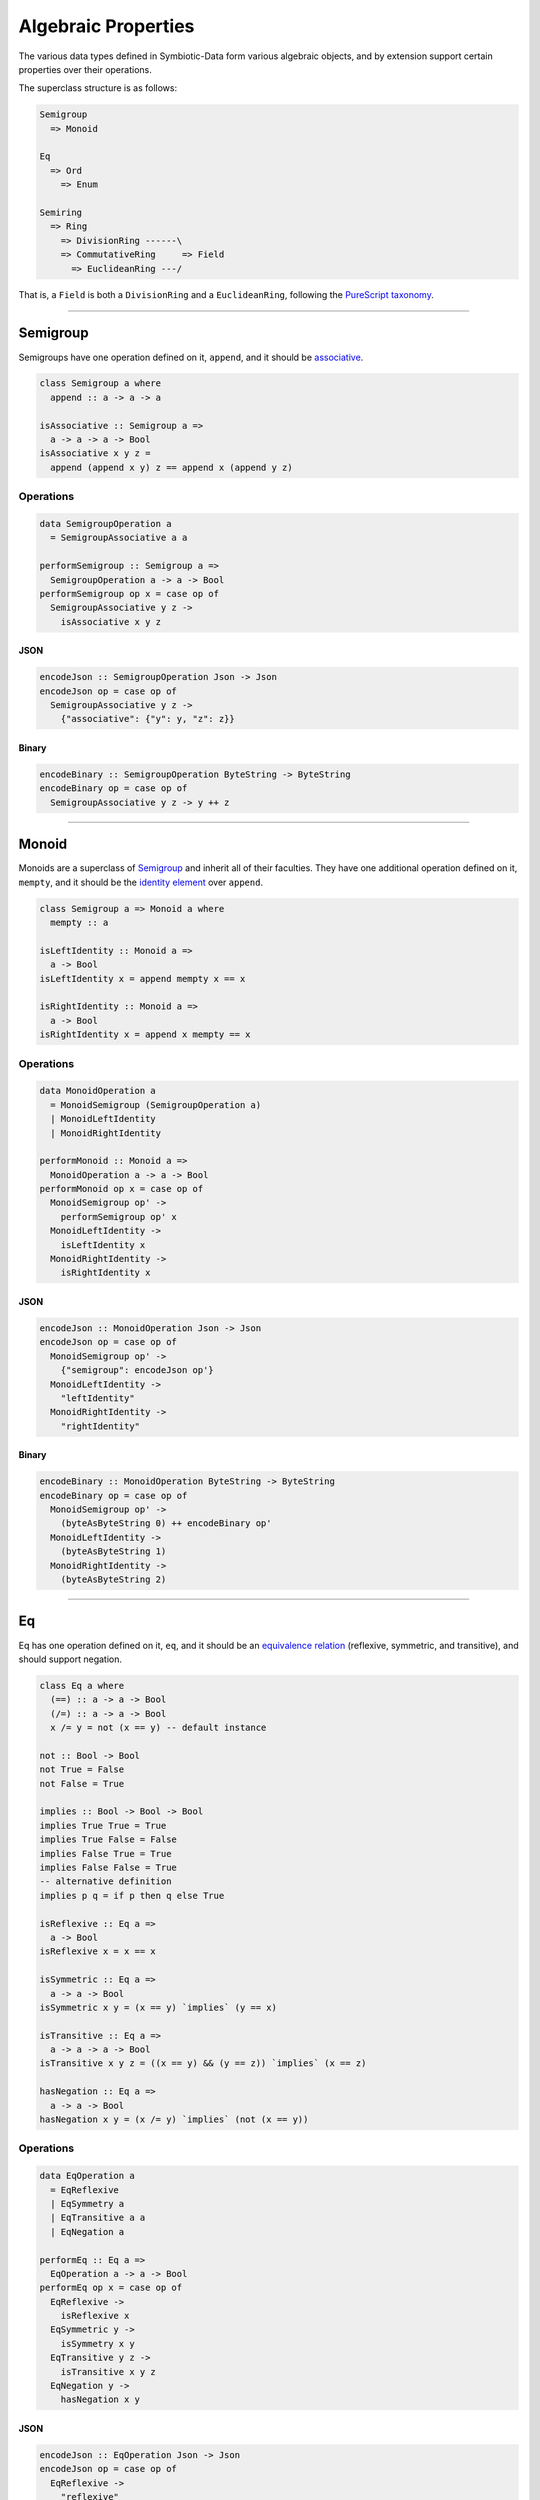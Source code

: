 .. _properties:

Algebraic Properties
====================

The various data types defined in Symbiotic-Data form various algebraic objects, and by extension support
certain properties over their operations.

The superclass structure is as follows:

.. code-block:: none

   Semigroup
     => Monoid

   Eq
     => Ord
       => Enum

   Semiring
     => Ring
       => DivisionRing ------\
       => CommutativeRing     => Field
         => EuclideanRing ---/

That is, a ``Field`` is both a ``DivisionRing`` and a ``EuclideanRing``, following the `PureScript taxonomy <https://pursuit.purescript.org/packages/purescript-prelude/4.1.0/docs/Data.Field>`_.
      
---------------


Semigroup
---------

Semigroups have one operation defined on it, ``append``, and it should be `associative <https://en.wikipedia.org/wiki/Associative_property>`_.

.. code-block:: haskell

   class Semigroup a where
     append :: a -> a -> a

   isAssociative :: Semigroup a =>
     a -> a -> a -> Bool
   isAssociative x y z =
     append (append x y) z == append x (append y z)

Operations
~~~~~~~~~~

.. code-block:: haskell

   data SemigroupOperation a
     = SemigroupAssociative a a

   performSemigroup :: Semigroup a =>
     SemigroupOperation a -> a -> Bool
   performSemigroup op x = case op of
     SemigroupAssociative y z ->
       isAssociative x y z

JSON
****

.. code-block:: haskell

   encodeJson :: SemigroupOperation Json -> Json
   encodeJson op = case op of
     SemigroupAssociative y z ->
       {"associative": {"y": y, "z": z}}

Binary
******

.. code-block:: haskell

   encodeBinary :: SemigroupOperation ByteString -> ByteString
   encodeBinary op = case op of
     SemigroupAssociative y z -> y ++ z

---------------

Monoid
------

Monoids are a superclass of Semigroup_ and inherit all of their faculties. They have one additional operation
defined on it, ``mempty``, and it should be the `identity element <https://en.wikipedia.org/wiki/Identity_element>`_
over ``append``.

.. code-block:: haskell

   class Semigroup a => Monoid a where
     mempty :: a

   isLeftIdentity :: Monoid a =>
     a -> Bool
   isLeftIdentity x = append mempty x == x

   isRightIdentity :: Monoid a =>
     a -> Bool
   isRightIdentity x = append x mempty == x

Operations
~~~~~~~~~~

.. code-block:: haskell

   data MonoidOperation a
     = MonoidSemigroup (SemigroupOperation a)
     | MonoidLeftIdentity
     | MonoidRightIdentity

   performMonoid :: Monoid a =>
     MonoidOperation a -> a -> Bool
   performMonoid op x = case op of
     MonoidSemigroup op' ->
       performSemigroup op' x
     MonoidLeftIdentity ->
       isLeftIdentity x
     MonoidRightIdentity ->
       isRightIdentity x

JSON
****

.. code-block:: haskell

   encodeJson :: MonoidOperation Json -> Json
   encodeJson op = case op of
     MonoidSemigroup op' ->
       {"semigroup": encodeJson op'}
     MonoidLeftIdentity ->
       "leftIdentity"
     MonoidRightIdentity ->
       "rightIdentity"

Binary
******

.. code-block:: haskell

   encodeBinary :: MonoidOperation ByteString -> ByteString
   encodeBinary op = case op of
     MonoidSemigroup op' ->
       (byteAsByteString 0) ++ encodeBinary op'
     MonoidLeftIdentity ->
       (byteAsByteString 1)
     MonoidRightIdentity ->
       (byteAsByteString 2)

---------------

Eq
----

Eq has one operation defined on it, ``eq``, and it should be an `equivalence relation <https://en.wikipedia.org/wiki/Equivalence_relation>`_ (reflexive, symmetric, and transitive), and should support negation.

.. code-block:: haskell

   class Eq a where
     (==) :: a -> a -> Bool
     (/=) :: a -> a -> Bool
     x /= y = not (x == y) -- default instance

   not :: Bool -> Bool
   not True = False
   not False = True

   implies :: Bool -> Bool -> Bool
   implies True True = True
   implies True False = False
   implies False True = True
   implies False False = True
   -- alternative definition
   implies p q = if p then q else True

   isReflexive :: Eq a =>
     a -> Bool
   isReflexive x = x == x

   isSymmetric :: Eq a =>
     a -> a -> Bool
   isSymmetric x y = (x == y) `implies` (y == x)

   isTransitive :: Eq a =>
     a -> a -> a -> Bool
   isTransitive x y z = ((x == y) && (y == z)) `implies` (x == z)

   hasNegation :: Eq a =>
     a -> a -> Bool
   hasNegation x y = (x /= y) `implies` (not (x == y))

Operations
~~~~~~~~~~

.. code-block:: haskell

   data EqOperation a
     = EqReflexive
     | EqSymmetry a
     | EqTransitive a a
     | EqNegation a

   performEq :: Eq a =>
     EqOperation a -> a -> Bool
   performEq op x = case op of
     EqReflexive ->
       isReflexive x
     EqSymmetric y ->
       isSymmetry x y
     EqTransitive y z ->
       isTransitive x y z
     EqNegation y ->
       hasNegation x y

JSON
****

.. code-block:: haskell

   encodeJson :: EqOperation Json -> Json
   encodeJson op = case op of
     EqReflexive ->
       "reflexive"
     EqSymmetry y ->
       {"symmetry": y}
     EqTransitive y z ->
       {"transitive": {"y": y, "z": z}}
     EqNegation y ->
       {"negation": y}

Binary
******

.. code-block:: haskell

   encodeBinary :: EqOperation ByteString -> ByteString
   encodeBinary op = case op of
     EqReflexive ->
       (byteAsByteString 0)
     EqSymmetry y ->
       (byteAsByteString 1) ++ y
     EqTransitive y z ->
       (byteAsByteString 2) ++ y ++ z
     EqNegation y ->
       (byteAsByteString 3) ++ y

---------------

Ord
----

Ord is a superclass of Eq_ and inherit all of its faculties. It has one additional operation
defined on it, ``compare``, and it should facilitate a `partial order <https://en.wikipedia.org/wiki/Partially_ordered_set>`_
through the ``Ordering`` type.

.. code-block:: haskell

   data Ordering = LT | EQ | GT

   class Ord a where
     compare :: a -> a -> Ordering

   (<=) :: Ord a => a -> a -> Bool
   x <= y = case compare x y of
     LT -> True
     Eq -> True
     GT -> False

   isReflexive :: Ord a =>
     a -> Bool
   isReflexive x = x <= x

   isAntisymmetric :: Ord a =>
     a -> a -> Bool
   isAntisymmetric x y = ((x <= y) && (y <= x)) `implies` (x == y)

   isTransitive :: Ord a =>
     a -> a -> a -> Bool
   isTransitive x y z = ((x <= y) && (y <= z)) `implies` (x <= z)

Operations
~~~~~~~~~~

.. code-block:: haskell

   data OrdOperation a
     = OrdEq (EqOperation a)
     | OrdReflexive
     | OrdAntiSymmetry a
     | OrdTransitive a a

   performOrd :: Ord a =>
     OrdOperation a -> a -> Bool
   performOrd op x = case op of
     OrdEq op' ->
       performEq op' x
     OrdReflexive ->
       isReflexive x
     OrdAntiSymmetry y ->
       isAntiSymmetric x y
     OrdTransitive y z ->
       isTransitive x y z

JSON
****

.. code-block:: haskell

   encodeJson :: OrdOperation Json -> Json
   encodeJson op = case op of
     OrdEq op' ->
       {"eq": encodeJson op'}
     OrdReflexive ->
       "reflexive"
     OrdAntiSymmetry y ->
       {"antisymmetry": y}
     OrdTransitive y z ->
       {"transitive": {"y": y, "z": z}}

Binary
******

.. code-block:: haskell

   encodeBinary :: OrdOperation ByteString -> ByteString
   encodeBinary op = case op of
     OrdEq op' ->
       (byteAsByteString 0) ++ encodeBinary op'
     OrdReflexive ->
       (byteAsByteString 1)
     OrdAntiSymmetry y ->
       (byteAsByteString 2) ++ y
     OrdTransitive y z ->
       (byteAsByteString 3) ++ y ++ z

---------------

Enum
----

Enum is **not** a superclass of Ord_, but it uses its faculties in testing. It has four operations
defined on it, ``pred``, ``succ``, ``toEnum``, and ``fromEnum``.
``pred`` and ``succ`` should be opposite - `isomorphic <https://en.wikipedia.org/wiki/Isomorphism>`_ over composition.
Furthermore, ``fromEnum`` should be `homomorphic <https://en.wikipedia.org/wiki/Homomorphism>`_ over ``compare``.
Enums are `total orders <https://en.wikipedia.org/wiki/Total_order>`_.

.. code-block:: haskell

   class Enum a where
     pred :: a -> a
     succ :: a -> a
     toEnum :: Int -> Maybe a
     fromEnum :: a -> Int

   predsucc :: Enum a =>
     a -> Bool
   predsucc x = (pred (succ x)) == x

   succpred :: Enum a =>
     a -> Bool
   succpred x = (succ (pred x)) == x

   compareHom :: Enum a => Ord a =>
     a -> a -> Bool
   compareHom x y = (compare x y) == (compare (fromEnum x) (fromEnum y))

Operations
~~~~~~~~~~

.. code-block:: haskell

   data EnumOperation a
     = EnumOrd (OrdOperation a)
     | EnumCompareHom a
     | EnumPredSucc
     | EnumSuccPred

   performEnum :: Enum a => Ord a =>
     EnumOperation a -> a -> Bool
   performEnum op x = case op of
     EnumOrd op' ->
       perfromOrd op' x
     EnumCompareHom y ->
       compareHom x y
     EnumPredSucc ->
       predsucc x
     EnumSuccPred ->
       succpred x

JSON
****

.. code-block:: haskell

   encodeJson :: EnumOperation Json -> Json
   encodeJson op = case op of
     EnumOrd op' ->
       {"ord": enocdeJson op'}
     EnumCompareHom y ->
       {"compareHom": y}
     EnumPredSucc ->
       "predsucc"
     EnumSuccPred ->
       "succpred"

Binary
******

.. code-block:: haskell

   encodeBinary :: EnumOperation ByteString -> ByteString
   encodeBinary op = case op of
     EnumOrd op' ->
       (byteAsByteString 0) ++ encodeBinary op'
     EnumCompareHom y ->
       (byteAsByteString 1) ++ y
     EnumPredSucc ->
       (byteAsByteString 2)
     EnumSuccPred ->
       (byteAsByteString 3)

---------------

Semiring
--------

Semiring has four operations defined on it, ``zero``, ``one``, ``add``, and ``mul``. It should form a `semiring <https://en.wikipedia.org/wiki/Semiring>`_.

.. code-block:: haskell

   class Semiring a where
     zero :: a
     one :: a
     add :: a -> a -> a
     mul :: a -> a -> a

   associative :: (a -> a -> a) -> a -> a -> a -> Bool
   associative f x y z = (f x (f y z)) == (f (f x y) z)

   commutative :: (a -> a -> a) -> a -> a -> Bool
   commutative f x y = (f x y) == (f y x)

   distributive :: (a -> a) -> (a -> a -> a) -> a -> a -> Bool
   distributive f g x y = (f (g x y)) == (g (f x) (f y))

   isCommutativeMonoid :: Semiring a =>
     a -> a -> a -> Bool
   isCommutativeMonoid x y z =
     (associative add x y z)
       && (commutative add x y)
       -- zero is the empty element for add
       && ((add x zero) == x)

   isMonoid :: Semiring a =>
     a -> a -> a -> Bool
   isMonoid x y z =
     (associative mul x y z)
       -- one is the empty element for mul
       && ((mul x one) == x)

   isLeftDistributive :: Semiring a =>
     a -> a -> a -> Bool
   isLeftDistributive x y z =
     distributive (\q -> mul x q) add y z

   isRightDistributive :: Semiring a =>
     a -> a -> a -> Bool
   isRightDistributive x y z =
     distributive (\q -> mul q x) add y z

   hasAnnihilation :: Semiring a =>
     a -> Bool
   hasAnnihilation x =
     ((mul x 0) == (mul 0 x))
       && ((mul x 0) == 0)

Operations
~~~~~~~~~~

.. code-block:: haskell

   data SemiringOperation a
     = SemiringCommutativeMonoid a a
     | SemiringMonoid a a
     | SemiringLeftDistributive a a
     | SemiringRightDistributive a a
     | SemiringAnnihilation

   performSemiring :: Semiring a =>
     SemiringOperation a -> a -> Bool
   performSemiring op x = case op of
     SemiringCommutativeMonoid y x ->
       isCommutativeMonoid x y z
     SemiringMonoid y z ->
       isMonoid x y z
     SemiringLeftDistributive y z ->
       isLeftDistributive x y z
     SemiringRightDistributive y z ->
       isRightDistributive x y z
     SemiringAnnihilation ->
       hasAnnihilation x

JSON
****

.. code-block:: haskell

   encodeJson :: SemiringOperation Json -> Json
   encodeJson op = case op of
     SemiringCommutativeMonoid y z ->
       {"commutativeMonoid": {"y": y, "z": z}}
     SemiringMonoid y z ->
       {"monoid": {"y": y, "z": z}}
     SemiringLeftDistributive y z ->
       {"leftDistributive": {"y": y, "z": z}}
     SemiringRightDistributive y z ->
       {"rightDistributive": {"y": y, "z": z}}
     SemiringAnnihilation ->
       "annihilation"

Binary
******

.. code-block:: haskell

   encodeBinary :: SemiringOperation ByteString -> ByteString
   encodeBinary op = case op of
     SemiringCommutativeMonoid y z ->
       (byteToByteString 0) ++ y ++ z
     SemiringMonoid y z ->
       (byteToByteString 1) ++ y ++ z
     SemiringLeftDistributive y z ->
       (byteToByteString 2) ++ y ++ z
     SemiringRightDistributive y z ->
       (byteToByteString 3) ++ y ++ z
     SemiringAnnihilation ->
       (byteToByteString 4)

---------------

Ring
----

Ring is a superclass of Semiring_ and inherit all of its faculties. It has one additional operation
defined on it, ``sub``, and it should facilitate an `additive inverse <https://en.wikipedia.org/wiki/Additive_inverse>`_.

.. code-block:: haskell

   class Ring a where
     sub :: a -> a -> a

   isAdditiveInverse :: Ring a =>
     a -> Bool
   isAdditiveInverse x = (sub x x) == zero

Operations
~~~~~~~~~~

.. code-block:: haskell

   data RingOperation a
     = RingSemiring (SemiringOperation a)
     | RingAdditiveInverse

   performRing :: Ring a =>
     RingOperation a -> a -> Bool
   performRing op x = case op of
     RingSemiring op' ->
       performSemiring op' x
     RingAdditiveInverse ->
       isAdditiveInverse x

JSON
****

.. code-block:: haskell

   encodeJson :: RingOperation Json -> Json
   encodeJson op = case op of
     RingSemiring op' ->
       {"semiring": encodeJson op'}
     RingAdditiveInverse ->
       "additiveInverse"

Binary
******

.. code-block:: haskell

   encodeBinary :: RingOperation ByteString -> ByteString
   encodeBinary op = case op of
     RingSemiring op' ->
       (byteAsByteString 0) ++ encodeBinary op'
     RingAdditiveInverse ->
       (byteAsByteString 1)
